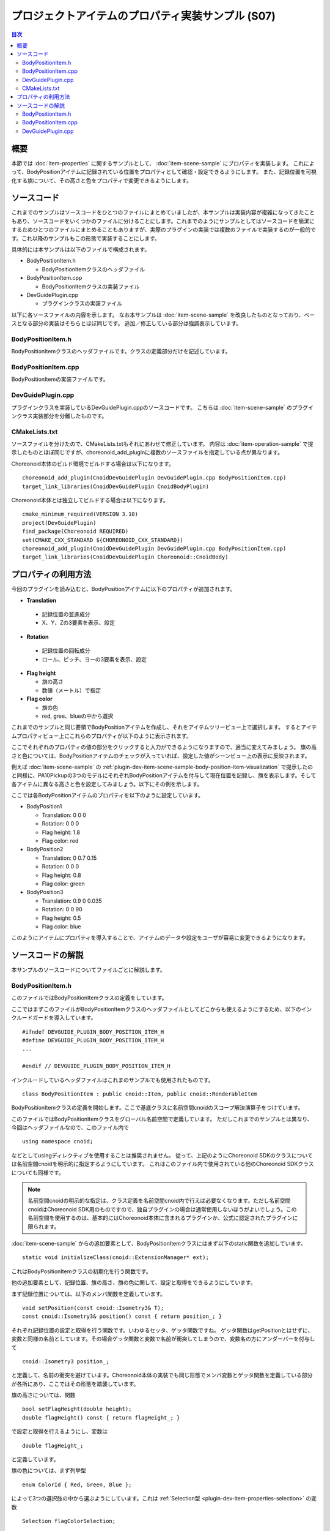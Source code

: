 ==================================================
プロジェクトアイテムのプロパティ実装サンプル (S07)
==================================================

.. contents:: 目次
   :local:

概要
----

本節では :doc:`item-properties` に関するサンプルとして、 :doc:`item-scene-sample` にプロパティを実装します。
これによって、BodyPositionアイテムに記録されている位置をプロパティとして確認・設定できるようにします。
また、記録位置を可視化する旗について、その高さと色をプロパティで変更できるようにします。

ソースコード
------------

.. highlight:: cpp

これまでのサンプルはソースコードをひとつのファイルにまとめていましたが、本サンプルは実装内容が複雑になってきたこともあり、ソースコードをいくつかのファイルに分けることにします。これまでのようにサンプルとしてはソースコードを簡潔にするためひとつのファイルにまとめることもありますが、実際のプラグインの実装では複数のファイルで実装するのが一般的です。これ以降のサンプルもこの形態で実装することにします。

具体的には本サンプルは以下のファイルで構成されます。

* BodyPositionItem.h

  * BodyPositionItemクラスのヘッダファイル

* BodyPositionItem.cpp

  * BodyPositionItemクラスの実装ファイル

* DevGuidePlugin.cpp

  * プラグインクラスの実装ファイル

以下に各ソースファイルの内容を示します。
なお本サンプルは :doc:`item-scene-sample` を改良したものとなっており、ベースとなる部分の実装はそちらとほぼ同じです。
追加／修正している部分は強調表示しています。

BodyPositionItem.h
~~~~~~~~~~~~~~~~~~

BodyPositionItemクラスのヘッダファイルです。クラスの定義部分だけを記述しています。

.. code-block:: cpp
 :emphasize-lines: 1,2,9,14,21,22,23,24,25,26,27,32,35,37,38,40,42,43,44,47,49

 #ifndef DEVGUIDE_PLUGIN_BODY_POSITION_ITEM_H
 #define DEVGUIDE_PLUGIN_BODY_POSITION_ITEM_H

 #include <cnoid/Item>
 #include <cnoid/RenderableItem>
 #include <cnoid/BodyItem>
 #include <cnoid/SceneGraph>
 #include <cnoid/SceneDrawables>
 #include <cnoid/Selection>
 
 class BodyPositionItem : public cnoid::Item, public cnoid::RenderableItem
 {
 public:
     static void initializeClass(cnoid::ExtensionManager* ext);
 
     BodyPositionItem();
     BodyPositionItem(const BodyPositionItem& org);
     void storeBodyPosition();
     void restoreBodyPosition();
     virtual cnoid::SgNode* getScene() override;
     void setPosition(const cnoid::Isometry3& T);
     const cnoid::Isometry3& position() const { return position_; }
     bool setFlagHeight(double height);
     double flagHeight() const { return flagHeight_; }
     enum ColorId { Red, Green, Blue };
     bool setFlagColor(int colorId);
     double flagColor() const { return flagColorSelection.which(); }
 
 protected:
     virtual Item* doDuplicate() const override;
     virtual void onTreePathChanged() override;
     virtual void doPutProperties(PutPropertyFunction& putProperty) override;
 
 private:
     void createFlag();
     void updateFlagPosition();
     void updateFlagMaterial();
 
     cnoid::BodyItem* bodyItem;
     cnoid::Isometry3 position_;
     cnoid::SgPosTransformPtr flag;
     double flagHeight_;
     cnoid::Selection flagColorSelection;
     cnoid::SgMaterialPtr flagMaterial;
 };
 
 typedef cnoid::ref_ptr<BodyPositionItem> BodyPositionItemPtr;
 
 #endif // DEVGUIDE_PLUGIN_BODY_POSITION_ITEM_H


BodyPositionItem.cpp
~~~~~~~~~~~~~~~~~~~~

BodyPositionItemの実装ファイルです。

.. code-block:: cpp
 :emphasize-lines: 5,12,13,14,15,16,17,22,23,24,25,26,27,34,35,36,83,88,89,90,91,92,93,94,95,96,97,102,114,122,130,132,138,139,140,141,142,143,144,145,146,147,148,149,150,151,152,153,154,155,156,158,159,160,161,162,163,165,166,167,168,169,170,172,173,174,175,176,177,179,180,181,182,183,184,186,187,189,190,191,192,193,194,196,197,198,199,200,201,202,203,204,205,206,207,208,209,210,211,212,213,214,215,216,217,218,219,220

 #include "BodyPositionItem.h"
 #include <cnoid/ItemManager>
 #include <cnoid/MeshGenerator>
 #include <cnoid/EigenUtil>
 #include <cnoid/PutPropertyFunction>
 #include <fmt/format.h>
 
 using namespace std;
 using namespace fmt;
 using namespace cnoid;

 void BodyPositionItem::initializeClass(ExtensionManager* ext)
 {
     ext->itemManager()
         .registerClass<BodyPositionItem>("BodyPositionItem")
         .addCreationPanel<BodyPositionItem>();
 }
 
 BodyPositionItem::BodyPositionItem()
 {
     bodyItem = nullptr;
     position_.setIdentity();
     flagColorSelection.setSymbol(Red, "red");
     flagColorSelection.setSymbol(Green, "green");
     flagColorSelection.setSymbol(Blue, "blue");
     flagColorSelection.select(Red);
     flagHeight_ = 1.8;
 }

 BodyPositionItem::BodyPositionItem(const BodyPositionItem& org)
     : Item(org)
 {
     bodyItem = nullptr;
     position_ = org.position_;
     flagHeight_ = org.flagHeight_;
     flagColorSelection = org.flagColorSelection;
 }

 Item* BodyPositionItem::doDuplicate() const
 {
     return new BodyPositionItem(*this);
 }

 void BodyPositionItem::onTreePathChanged()
 {
     auto newBodyItem = findOwnerItem<BodyItem>();
     if(newBodyItem && newBodyItem != bodyItem){
	 bodyItem = newBodyItem;
	 mvout()
	     << format("BodyPositionItem \"{0}\" has been attached to {1}.",
		       name(), bodyItem->name())
	     << endl;
     }
 }

 void BodyPositionItem::storeBodyPosition()
 {
     if(bodyItem){
	 position_ = bodyItem->body()->rootLink()->position();
	 updateFlagPosition();
	 mvout()
	     << format("The current position of {0} has been stored to {1}.",
		       bodyItem->name(), name())
	     << endl;
     }
 }

 void BodyPositionItem::restoreBodyPosition()
 {
     if(bodyItem){
	 bodyItem->body()->rootLink()->position() = position_;
	 bodyItem->notifyKinematicStateChange(true);
	 mvout()
	     << format("The position of {0} has been restored from {1}.",
		       bodyItem->name(), name())
	     << endl;
     }
 }

 SgNode* BodyPositionItem::getScene()
 {
     if(!flag){
	 createFlag();
     }
     return flag;
 }

 void BodyPositionItem::createFlag()
 {
     if(!flag){
	 flag = new SgPosTransform;
	 updateFlagPosition();
	 flagMaterial = new SgMaterial;
	 updateFlagMaterial();
     } else {
	 flag->clearChildren();
     }

     MeshGenerator meshGenerator;

     auto pole = new SgShape;
     pole->setMesh(meshGenerator.generateCylinder(0.01, flagHeight_));
     pole->getOrCreateMaterial()->setDiffuseColor(Vector3f(0.7f, 0.7f, 0.7f));
     auto polePos = new SgPosTransform;
     polePos->setRotation(AngleAxis(radian(90.0), Vector3::UnitX()));
     polePos->setTranslation(Vector3(0.0, 0.0, flagHeight_ / 2.0));
     polePos->addChild(pole);
     flag->addChild(polePos);

     auto ornament = new SgShape;
     ornament->setMesh(meshGenerator.generateSphere(0.02));
     ornament->getOrCreateMaterial()->setDiffuseColor(Vector3f(1.0f, 1.0f, 0.0f));
     auto ornamentPos = new SgPosTransform;
     ornamentPos->setTranslation(Vector3(0.0, 0.0, flagHeight_ + 0.01));
     ornamentPos->addChild(ornament);
     flag->addChild(ornamentPos);

     auto banner = new SgShape;
     banner->setMesh(meshGenerator.generateBox(Vector3(0.002, 0.3, 0.2)));
     banner->setMaterial(flagMaterial);
     auto bannerPos = new SgPosTransform;
     bannerPos->setTranslation(Vector3(0.0, 0.16, flagHeight_ - 0.1));
     bannerPos->addChild(banner);
     flag->addChild(bannerPos);
 }

 void BodyPositionItem::updateFlagPosition()
 {
     if(flag){
	 auto p = position_.translation();
	 flag->setTranslation(Vector3(p.x(), p.y(), 0.0));
	 auto rpy = rpyFromRot(position_.linear());
	 flag->setRotation(AngleAxis(rpy.z(), Vector3::UnitZ()));
	 flag->notifyUpdate();
     }
 }

 void BodyPositionItem::updateFlagMaterial()
 {
     if(flagMaterial){
	 switch(flagColorSelection.which()){
	 case Red:
	     flagMaterial->setDiffuseColor(Vector3f(1.0f, 0.0f, 0.0f));
	     break;
	 case Green:
	     flagMaterial->setDiffuseColor(Vector3f(0.0f, 1.0f, 0.0f));
	     break;
	 case Blue:
	     flagMaterial->setDiffuseColor(Vector3f(0.0f, 0.0f, 1.0f));
	     break;
	 default:
	     break;
	 }
	 flagMaterial->notifyUpdate();
     }
 }        

 void BodyPositionItem::setPosition(const Isometry3& T)
 {
     position_ = T;
     updateFlagPosition();
     notifyUpdate();
 }

 bool BodyPositionItem::setFlagHeight(double height)
 {
     if(height <= 0.0){
	 return false;
     }
     flagHeight_ = height;
     if(flag){
	 createFlag();
	 flag->notifyUpdate();
     }
     notifyUpdate();
     return true;
 }

 bool BodyPositionItem::setFlagColor(int colorId)
 {
     if(!flagColorSelection.select(colorId)){
	 return false;
     }
     updateFlagMaterial();
     notifyUpdate();
     return true;
 }

 void BodyPositionItem::doPutProperties(PutPropertyFunction& putProperty)
 {
     auto p = position_.translation();
     putProperty("Translation", format("{0:.3g} {1:.3g} {2:.3g}", p.x(), p.y(), p.z()),
		 [this](const string& text){
		     Vector3 p;
		     if(toVector3(text, p)){
			 position_.translation() = p;
			 setPosition(position_);
			 return true;
		     }
		     return false;
		 });

     auto r = degree(rpyFromRot(position_.linear()));
     putProperty("Rotation", format("{0:.0f} {1:.0f} {2:.0f}", r.x(), r.y(), r.z()),
		 [this](const string& text){
		     Vector3 rpy;
		     if(toVector3(text, rpy)){
			 position_.linear() = rotFromRpy(radian(rpy));
			 setPosition(position_);
			 return true;
		     }
		     return false;
		 });

     putProperty.min(0.1)("Flag height", flagHeight_,
		 [this](double height){ return setFlagHeight(height); });

     putProperty("Flag color", flagColorSelection,
		 [this](int which){ return setFlagColor(which); });
 }

DevGuidePlugin.cpp
~~~~~~~~~~~~~~~~~~

プラグインクラスを実装しているDevGuidePlugin.cppのソースコードです。
こちらは :doc:`item-scene-sample` のプラグインクラス実装部分を分離したものです。

.. code-block:: cpp
 :emphasize-lines: 20

 #include "BodyPositionItem.h"
 #include <cnoid/Plugin>
 #include <cnoid/ToolBar>
 #include <cnoid/RootItem>
 #include <cnoid/ItemList>
 
 using namespace cnoid;
 
 class DevGuidePlugin : public Plugin
 {
 public:
     DevGuidePlugin()
         : Plugin("DevGuide")
     {
         require("Body");
     }
        
     virtual bool initialize() override
     {
         BodyPositionItem::initializeClass(this);
        
         auto toolBar = new ToolBar("BodyPositionBar");
         toolBar->addButton("Store Body Positions")->sigClicked().connect(
             [this](){ storeBodyPositions(); });
         toolBar->addButton("Restore Body Positions")->sigClicked().connect(
             [this](){ restoreBodyPositions(); });
         toolBar->setVisibleByDefault();
         addToolBar(toolBar);
 
         return true;
     }
            
     void storeBodyPositions()
     {
         for(auto& item : RootItem::instance()->selectedItems<BodyPositionItem>()){
             item->storeBodyPosition();
         }
     }
    
     void restoreBodyPositions()
     {
         for(auto& item : RootItem::instance()->selectedItems<BodyPositionItem>()){
             item->restoreBodyPosition();
         }
     }
 };
 
 CNOID_IMPLEMENT_PLUGIN_ENTRY(DevGuidePlugin)

CMakeLists.txt
~~~~~~~~~~~~~~

.. highlight:: cmake

ソースファイルを分けたので、CMakeLists.txtもそれにあわせて修正しています。
内容は :doc:`item-operation-sample` で提示したものとほぼ同じですが、choreonoid_add_pluginに複数のソースファイルを指定している点が異なります。

Choreonoid本体のビルド環境でビルドする場合は以下になります。 ::

 choreonoid_add_plugin(CnoidDevGuidePlugin DevGuidePlugin.cpp BodyPositionItem.cpp)
 target_link_libraries(CnoidDevGuidePlugin CnoidBodyPlugin)

Choreonoid本体とは独立してビルドする場合は以下になります。 ::

 cmake_minimum_required(VERSION 3.10)
 project(DevGuidePlugin)
 find_package(Choreonoid REQUIRED)
 set(CMAKE_CXX_STANDARD ${CHOREONOID_CXX_STANDARD})
 choreonoid_add_plugin(CnoidDevGuidePlugin DevGuidePlugin.cpp BodyPositionItem.cpp)
 target_link_libraries(CnoidDevGuidePlugin Choreonoid::CnoidBody)

.. _plugin-dev-item-property-sample-howto:

プロパティの利用方法
--------------------

今回のプラグインを読み込むと、BodyPositionアイテムに以下のプロパティが追加されます。

* **Translation**

 * 記録位置の並進成分
 * X、Y、Zの3要素を表示、設定

* **Rotation**

 * 記録位置の回転成分
 * ロール、ピッチ、ヨーの3要素を表示、設定

* **Flag height**

  * 旗の高さ
  * 数値（メートル）で指定

* **Flag color**

  * 旗の色
  * red, gree、blueの中から選択

これまでのサンプルと同じ要領でBodyPositionアイテムを作成し、それをアイテムツリービュー上で選択します。
するとアイテムプロパティビュー上にこれらのプロパティが以下のように表示されます。

.. image:: images/bodypositionitem-properties.png
    :scale: 80%

ここでそれぞれのプロパティの値の部分をクリックすると入力ができるようになりますので、適当に変えてみましょう。
旗の高さと色については、BodyPositionアイテムのチェックが入っていれば、設定した値がシーンビュー上の表示に反映されます。

例えば :doc:`item-scene-sample` の :ref:`plugin-dev-item-scene-sample-body-position-item-visualization` で提示したのと同様に、PA10Pickupの3つのモデルにそれぞれBodyPositionアイテムを付与して現在位置を記録し、旗を表示します。そして各アイテムに異なる高さと色を設定してみましょう。以下にその例を示します。

.. image:: images/flags-example.png
    :scale: 50%

ここでは各BodyPositionアイテムのプロパティを以下のように設定しています。

* BodyPosition1

  * Translation: 0 0 0
  
  * Rotation: 0 0 0

  * Flag height: 1.8

  * Flag color: red

* BodyPosition2

  * Translation: 0 0.7 0.15
  
  * Rotation: 0 0 0

  * Flag height: 0.8

  * Flag color: green

* BodyPosition3

  * Translation: 0.9 0 0.035
  
  * Rotation: 0 0 90

  * Flag height: 0.5

  * Flag color: blue

このようにアイテムにプロパティを導入することで、アイテムのデータや設定をユーザが容易に変更できるようになります。


ソースコードの解説
------------------

.. highlight:: cpp

本サンプルのソースコードについてファイルごとに解説します。

BodyPositionItem.h
~~~~~~~~~~~~~~~~~~

このファイルではBodyPositionItemクラスの定義をしています。

ここではまずこのファイルがBodyPositionItemクラスのヘッダファイルとしてどこからも使えるようにするため、以下のインクルードガードを導入しています。 ::

 #ifndef DEVGUIDE_PLUGIN_BODY_POSITION_ITEM_H
 #define DEVGUIDE_PLUGIN_BODY_POSITION_ITEM_H
 ...

 #endif // DEVGUIDE_PLUGIN_BODY_POSITION_ITEM_H

インクルードしているヘッダファイルはこれまのサンプルでも使用されたものです。 ::

 class BodyPositionItem : public cnoid::Item, public cnoid::RenderableItem

BodyPositionItemクラスの定義を開始します。ここで基底クラスに名前空間cnoidのスコープ解決演算子をつけています。
 
このファイルではBodyPositionItemクラスをグローバル名前空間で定義しています。
ただしこれまでのサンプルとは異なり、今回はヘッダファイルなので、このファイル内で ::

 using namespace cnoid;

などとしてusingディレクティブを使用することは推奨されません。
従って、上記のようにChoreonoid SDKのクラスについては名前空間cnoidを明示的に指定するようにしています。
これはこのファイル内で使用されている他のChoreonoid SDKクラスについても同様です。

.. note:: 名前空間cnoidの明示的な指定は、クラス定義を名前空間cnoid内で行えば必要なくなります。ただし名前空間cnoidはChoreonoid SDK用のものですので、独自プラグインの場合は通常使用しないほうがよいでしょう。この名前空間を使用するのは、基本的にはChoreonoid本体に含まれるプラグインか、公式に認定されたプラグインに限られます。

:doc:`item-scene-sample` からの追加要素として、BodyPositionItemクラスにはまず以下のstatic関数を追加しています。 ::

 static void initializeClass(cnoid::ExtensionManager* ext);

これはBodyPositionItemクラスの初期化を行う関数です。

他の追加要素として、記録位置、旗の高さ、旗の色に関して、設定と取得をできるようにしています。

まず記録位置については、以下のメンバ関数を定義しています。 ::

 void setPosition(const cnoid::Isometry3& T);
 const cnoid::Isometry3& position() const { return position_; }

それぞれ記録位置の設定と取得を行う関数です。いわゆるセッタ、ゲッタ関数ですね。
ゲッタ関数はgetPositionとはせずに、変数と同様の名前としています。その場合ゲッタ関数と変数で名前が衝突してしまうので、変数名の方にアンダーバーを付与して ::

 cnoid::Isometry3 position_;

と定義して、名前の衝突を避けています。Choreonoid本体の実装でも同じ形態でメンバ変数とゲッタ関数を定義している部分が各所にあり、ここではその形態を踏襲しています。

旗の高さについては、関数 ::

 bool setFlagHeight(double height);
 double flagHeight() const { return flagHeight_; }

で設定と取得を行えるようにし、変数は ::

 double flagHeight_;

と定義しています。

旗の色については、まず列挙型 ::

 enum ColorId { Red, Green, Blue };

によって3つの選択肢の中から選ぶようにしています。これは :ref:`Selection型 <plugin-dev-item-properties-selection>` の変数 ::

 Selection flagColorSelection;

に格納するようにしています。そして色の設定と取得を行うメンバ関数として ::

  bool setFlagColor(int colorId);
  double flagColor() const { return flagColorSelection.which(); }

を定義しています。

また、旗の色を決めるマテリアルの変数として、 ::

 SgMaterialPtr flagMaterial;

を定義しています。これはflagと同様にスマートポインタとしていて、生成後はこのアイテムで常に保持するようにしています。
色のプロパティの反映はこのマテリアルの色要素を変更することで実現しています。

他にはプロパティを実装するために ::

 virtual void doPutProperties(PutPropertyFunction& putProperty) override;

を定義し、他に内部実装用にcreateFlagとupdateFlagMaterialの関数を追加しています。

BodyPositionItemクラスの定義の後に、 ::

 typedef cnoid::ref_ptr<BodyPositionItem> BodyPositionItemPtr;

によって、BodyPositionItemのスマートポインタをBodyPositionItemPtrという名称でtypedefしています。
これは今回のサンプルでは使用しませんが、今後BodyPositionItemのインスタンスを保持しておきたい場面で使用します。
Choreonoidではスマートポインタの利用が多いと思われるクラスについては、このように「クラス名 + Ptr」という名前でスマートポインタ型をtypedefし、コーディングで使用するのが慣例となっています。

BodyPositionItem.cpp
~~~~~~~~~~~~~~~~~~~~

このファイルではBodyPositionItemクラスの実装をしています。
:doc:`item-scene-sample` から追加・変更になった部分を中心に解説します。 ::

 #include <cnoid/PutPropertyFunction>     

アイテムのプロパティを実装するのに必要なPutPropertyFunctionのヘッダをインクルードしています。 ::

 void BodyPositionItem::initializeClass(ExtensionManager* ext)
 {
     ext->itemManager()
         .registerClass<BodyPositionItem>("BodyPositionItem")
         .addCreationPanel<BodyPositionItem>();
 }

BodyPositionItemクラスを登録するための関数です。
これまでプラグインクラスのinitialize関数に記述していた処理をこちらに移しています。
このようにしてBodyPositionItemに関わる処理をなるべくこのファイルにまとめるようにしています。 ::

 BodyPositionItem::BodyPositionItem()
 {
     bodyItem = nullptr;
     position_.setIdentity();
     flagColorSelection.setSymbol(Red, "red");
     flagColorSelection.setSymbol(Green, "green");
     flagColorSelection.setSymbol(Blue, "blue");
     flagColorSelection.select(Red);
     flagHeight_ = 1.8;
 }

BodyPositionItemのデフォルトコンストラクタです。
flagColorSelectionに赤（Red）、緑（Green）、青（Blue）の選択肢をセットして、デフォルトの選択を赤としています。
また旗の高さのデフォルトを1.8に設定しています。 ::

 BodyPositionItem::BodyPositionItem(const BodyPositionItem& org)
     : Item(org)
 {
     bodyItem = nullptr;
     position_ = org.position_;
     flagHeight_ = org.flagHeight_;
     flagColorSelection = org.flagColorSelection;
 }
  
BodyPositionItemのコピーコンストラクタです。
旗の高さと色についてもコピーしています。 ::

 SgNode* BodyPositionItem::getScene()
 {
     if(!flag){
         createFlag();
     }
     return flag;
 } 

RenderableItemインタフェースのgetScene関数です。
:doc:`item-scene-sample` とは構成を変えて、実際の旗のシーンモデルの生成はcreateFlag関数で行うようにしています。 ::

 void BodyPositionItem::createFlag()
 {
     ...
 }

旗のシーンモデルを生成する関数です。この関数は、旗の高さを変更したときにも実行されるようになっています。
実行される度にその時のパラメータで旗を生成しなおします。以下ではこの関数内のコードをみていきます。 ::

  if(!flag){
      flag = new SgPosTransform;
      updateFlagPosition();
      flagMaterial = new SgMaterial;
      updateFlagMaterial();
  } else {
      flag->clearChildren();
  }

モデルを初めて生成する場合と生成し直す場合で処理を分けています。
初めて生成する場合はモデルのトップノードとなるflagと色の変更を受け持つflagMaterialを生成します。
これらはモデルを生成し直す際にも保持されます。
生成したオブジェクトはそれぞれupdateFlagPosition関数とupdateFlagMaterial関数で初期化しています。
モデルを生成し直す場合は、flagの子ノードを全て除去し、生成し直すモデルで置き換えられるようにしています。 ::

 MeshGenerator meshGenerator;
 
 auto pole = new SgShape;
 pole->setMesh(meshGenerator.generateCylinder(0.01, flagHeight_));
 pole->getOrCreateMaterial()->setDiffuseColor(Vector3f(0.7f, 0.7f, 0.7f));
 auto polePos = new SgPosTransform;
 polePos->setRotation(AngleAxis(radian(90.0), Vector3::UnitX()));
 polePos->setTranslation(Vector3(0.0, 0.0, flagHeight_ / 2.0));
 polePos->addChild(pole);
 flag->addChild(polePos);
 
 auto ornament = new SgShape;
 ornament->setMesh(meshGenerator.generateSphere(0.02));
 ornament->getOrCreateMaterial()->setDiffuseColor(Vector3f(1.0f, 1.0f, 0.0f));
 auto ornamentPos = new SgPosTransform;
 ornamentPos->setTranslation(Vector3(0.0, 0.0, flagHeight_ + 0.01));
 ornamentPos->addChild(ornament);
 flag->addChild(ornamentPos);
 
 auto banner = new SgShape;
 banner->setMesh(meshGenerator.generateBox(Vector3(0.002, 0.3, 0.2)));
 banner->setMaterial(flagMaterial);
 auto bannerPos = new SgPosTransform;
 bannerPos->setTranslation(Vector3(0.0, 0.16, flagHeight_ - 0.1));
 bannerPos->addChild(banner);
 flag->addChild(bannerPos);

旗のモデルを生成するコードです。こちらも基本的には :doc:`item-scene-sample` の該当コードと同じですが、以下の修正によりプロパティの変更に対応しています。

* 旗の高さをメンバ変数flagHeight_で設定

* banner部のマテリアルとしてメンバ変数のflagMetarialをセット

これによって、flagHeight_の値を変更して再生成をするとその値が反映されます。またflagMaterialの属性を変えるとそれが旗の外観に反映されます。 ::

 void BodyPositionItem::updateFlagMaterial()
 {
     if(flagMaterial){
         switch(flagColorSelection.which()){
         case Red:
             flagMaterial->setDiffuseColor(Vector3f(1.0f, 0.0f, 0.0f));
             break;
         case Green:
             flagMaterial->setDiffuseColor(Vector3f(0.0f, 1.0f, 0.0f));
             break;
         case Blue:
             flagMaterial->setDiffuseColor(Vector3f(0.0f, 0.0f, 1.0f));
             break;
         default:
             break;
         }
         flagMaterial->notifyUpdate();
     }
 }        

旗のマテリアルを更新する関数です。
プロパティのひとつである旗の色について、現在選択されている色をマテリアルの拡散光色として設定します。
このマテリアルに対してnotifyUpdateを実行することで、色の変更をシーングラフに通知しています。 ::

 void BodyPositionItem::setPosition(const Isometry3& T)
 {
     position_ = T;
     updateFlagPosition();
     notifyUpdate();
 }
  
記録位置を設定する関数です。
引数はメンバ変数position_と同じIsometry3型（の参照）で、並進成分と回転成分の両方を含む変換型（4x4同次変換行列に相当）の値です。
記録位置に対応するメンバ変数positionの更新後に、updateFlagPositionで旗の表示位置を更新しています。
さらにアイテム自身が更新されたことを伝えるnotifyUpdate関数を実行しています。
これによって :ref:`plugin-dev-item-operations-signals` で紹介したsigUpdatedシグナルを送出されます。
このアイテムの更新を外部から検知したい場合は、このシグナルを利用します。 ::


 bool BodyPositionItem::setFlagHeight(double height)
 {
     if(height <= 0.0){
         return false;
     }
     flagHeight_ = height;
     if(flag){
         createFlag();
         flag->notifyUpdate();
     }
     notifyUpdate();
     return true;
 }

旗の高さを変更する関数です。flagHeight_の値を設定し直してcreateFlag関数でモデルの再生成を行っています。
生成後はモデルのトップノードに対してnotifyUpdate関数を実行して、変更をシーングラフに通知しています。
またflagHeight_の変更によってアイテムの状態が更新されることになるので、アイテムのnotifyUpdate関数も実行してアイテムの更新を通知しています。
なおこの関数は戻り値としてbool値を返すようにしていて、それによって入力値が妥当なものであるかを示すようにしています。
引数に指定した高さが不正（0以下）の場合は、falseを返して変更を受け付けません。
この形態により、この関数はそのままプロパティの更新関数として使うことができます。 ::

 bool BodyPositionItem::setFlagColor(int colorId)
 {
     if(!flagColorSelection.select(colorId)){
         return false;
     }
     updateFlagMaterial();
     notifyUpdate();
     return true;
 }

旗の色を変更する関数です。ヘッダファイルで定義されている列挙型 ::

  enum ColorId { Red, Green, Blue };

の値で色を指定します。

色が設定されたら、updateFlagMaterial関数でシーン表示における色も更新するようにしています。
そしてsetFlagHeightと同様にnotifyUpdate関数によってアイテムの更新を通知しています。

またこの関数もそのままプロパティの更新関数として使えるようにbool値を返すようにしています。
色のIDが不正な場合はfalseを返します。 ::

 void BodyPositionItem::doPutProperties(PutPropertyFunction& putProperty)
 {
     ...
 }

今回の本題となる部分です。
:doc:`item-properties` で解説したdoPutPropertiesのオーバーライドを用いて、4つのプロパティを実装しています。
以下では各プロパティごとに対応するコードを解説します。 ::

 auto p = position.translation();
 putProperty("Translation", format("{0:.3g} {1:.3g} {2:.3g}", p.x(), p.y(), p.z()),
             [this](const string& text){
                 Vector3 p;
                 if(toVector3(text, p)){
                     position_.translation() = p;
                     setPosition(position_);
                     return true;
                 }
                 return false;
             });

記録位置の並進成分をプロパティとして出力しています。
PutPropertyFunctionにはベクトルを出力する機能は無いので、ここでは文字列として出力しています。
formatで整形し、X、Y、Zの3要素を順番に並べた文字列としています。
そして編集操作を受け付けるように、更新関数も与えています。

更新関数では入力が文字列となりますが、まずそこからtoVector3関数によって3次元ベクトル型Vector3の値に変換しています。
この関数はEigenUtilで定義されています。
変換に成功するとtrueが返るので、その場合は位置を記録しているposition_変数の並進成分をこの値で更新した上で、前述のsetPosition関数に与えています。setPosition関数では結局position_変数が更新されるので、その部分だけみるとわざわざこの関数を実行する必要はありません。しかしsetPosition関数では他に旗の表示位置を更新したりアイテムの更新をシグナルで通知する処理もしていて、そちらも必要なので、ここで実行するようにしています。


そのようにして最終的に並進位置の更新に成功すると更新関数はtrueを返しますが、ユーザの入力した文字列が3次元ベクトル値に変換できない場合は、falseを返します。 ::
  
 auto r = degree(rpyFromRot(position_.linear()));
 putProperty("Rotation", format("{0:.0f} {1:.0f} {2:.0f}", r.x(), r.y(), r.z()),
             [this](const string& text){
                 Vector3 rpy;
                 if(toVector3(text, rpy)){
                     position_.linear() = rotFromRpy(radian(rpy));
                     setPosition(position_);
                     return true;
                 }
                 return false;
             });

記録位置の回転成分をプロパティとして出力しています。
回転成分についてはロールピッチヨー（RPY）で表現していて、position_変数の回転成分から値を算出しています。
その際ラジアン値をディグリー値に変換しています。
これはユーザにとってプロパティの値を分かりやすくするためです。
RPYも3次元ベクトルになりますので、その出力や更新は並進成分と同様に処理しています。
更新関数ではRPY値をラジアンに戻した上で、rotFromRpy関数によって回転行列を算出し、position_変数の回転成分に代入しています。
ここでもsetPosition関数によって位置の更新に必要な処理を行っています。 ::

 putProperty.min(0.1)("Flag height", flagHeight_,
             [this](double height){ return setFlagHeight(height); });

旗の高さをプロパティとして出力し、その更新関数としてsetFlagHeightを関連付けています。 ::
 
 putProperty("Flag color", flagColorSelection,
             [this](int which){ return setFlagColor(which); });

旗の色をプロパティとして出力し、その更新関数としてsetFlagColorを関連付けています。

DevGuidePlugin.cpp
~~~~~~~~~~~~~~~~~~

このソースファイルではDevGuidePluginクラスの定義・実装をしています。
内容は :doc:`item-scene-sample` の該当部分と同じです。

今回BodyPositionItemクラスの定義・実装を別ファイルに分けた上で、その登録処理もBodyPositionItemのinitializeClass関数に実装しました。そこでこちらのファイルからは ::

 #include "BodyPositionItem.h"

としてBodyPositionItemのヘッダをインクルードし、プラグインのinitialize関数で ::

 BodyPositionItem::initializeClass(this);

としてBodyPositionItemクラスの登録を行うようにしています。

ツールバーの作成とボタンが押されたときの処理は引き続きプラグインクラス内に実装していますが、こちらもツールバーの内容が複雑になってきたら、別ファイルに分けるとよいかもしれません。

実際のプラグインは、複数のアイテムやツールバー等の構成要素からなることもあります。そのような場合も、今回のBodyPositionItemのように各構成要素をなるべく別ファイルに分けて実装し、プラグインクラスからはそれらの初期化関数だけ呼び出すようにするのがよいでしょう。そのようにすることで、各構成要素の実装がそれぞれまとまりますし、プラグインクラスの実装も簡潔になるので、プラグインの開発や保守をしやすくなると思います。
